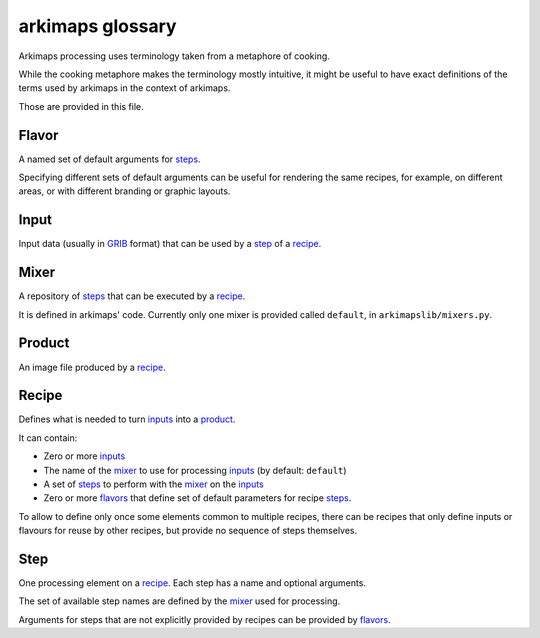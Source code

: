 =================
arkimaps glossary
=================

Arkimaps processing uses terminology taken from a metaphore of cooking.

While the cooking metaphore makes the terminology mostly intuitive, it might be
useful to have exact definitions of the terms used by arkimaps in the context
of arkimaps.

Those are provided in this file.


.. _flavor:

Flavor
======

A named set of default arguments for `steps <step_>`_.

Specifying different sets of default arguments can be useful for rendering the
same recipes, for example, on different areas, or with different branding or
graphic layouts.


.. _input:

Input
=====

Input data (usually in `GRIB <https://en.wikipedia.org/wiki/GRIB>`_ format) that
can be used by a step_ of a recipe_.


.. _mixer:

Mixer
=====

A repository of `steps <step_>`_ that can be executed by a recipe_.

It is defined in arkimaps' code. Currently only one mixer is provided called
``default``, in ``arkimapslib/mixers.py``.


.. _product:

Product
=======

An image file produced by a recipe_.


.. _recipe:

Recipe
======

Defines what is needed to turn `inputs <input_>`_ into a product_.

It can contain:

* Zero or more `inputs <input_>`_
* The name of the mixer_ to use for processing `inputs <input_>`_ (by default:
  ``default``)
* A set of `steps <step_>`_ to perform with the mixer_ on the `inputs <input_>`_
* Zero or more `flavors <flavor_>`_ that define set of default parameters for
  recipe `steps <step_>`_.

To allow to define only once some elements common to multiple recipes, there
can be recipes that only define inputs or flavours for reuse by other recipes,
but provide no sequence of steps themselves.


.. _step:

Step
====

One processing element on a recipe_. Each step has a name and optional
arguments.

The set of available step names are defined by the mixer_ used for processing.

Arguments for steps that are not explicitly provided by recipes can be provided
by `flavors <flavor_>`_.
